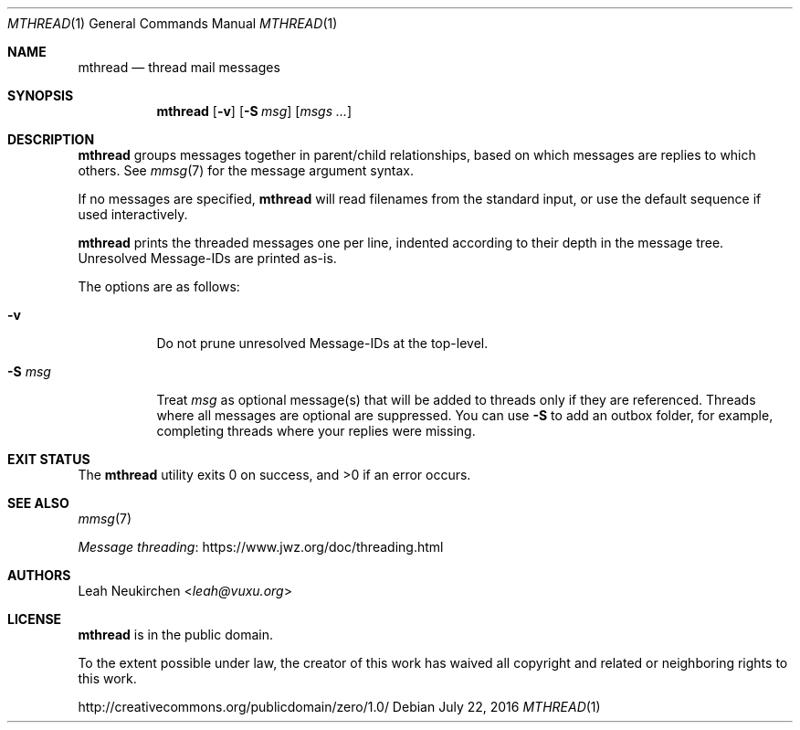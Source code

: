 .Dd July 22, 2016
.Dt MTHREAD 1
.Os
.Sh NAME
.Nm mthread
.Nd thread mail messages
.Sh SYNOPSIS
.Nm
.Op Fl v
.Op Fl S Ar msg
.Op Ar msgs\ ...
.Sh DESCRIPTION
.Nm
groups messages together in parent/child relationships, based on
which messages are replies to which others.
See
.Xr mmsg 7
for the message argument syntax.
.Pp
If no messages are specified,
.Nm
will read filenames from the standard input,
or use the default sequence if used interactively.
.Pp
.Nm
prints the threaded messages one per line,
indented according to their depth in the message tree.
Unresolved Message-IDs are printed as-is.
.Pp
The options are as follows:
.Bl -tag -width Ds
.It Fl v
Do not prune unresolved Message-IDs at the top-level.
.It Fl S Ar msg
Treat
.Ar msg
as optional message(s) that will be added to threads only if they
are referenced.
Threads where all messages are optional are suppressed.
You can use
.Fl S
to add an outbox folder, for example,
completing threads where your replies were missing.
.El
.Sh EXIT STATUS
.Ex -std
.Sh SEE ALSO
.Xr mmsg 7
.Pp
.Lk https://www.jwz.org/doc/threading.html "Message threading"
.Sh AUTHORS
.An Leah Neukirchen Aq Mt leah@vuxu.org
.Sh LICENSE
.Nm
is in the public domain.
.Pp
To the extent possible under law,
the creator of this work
has waived all copyright and related or
neighboring rights to this work.
.Pp
.Lk http://creativecommons.org/publicdomain/zero/1.0/
